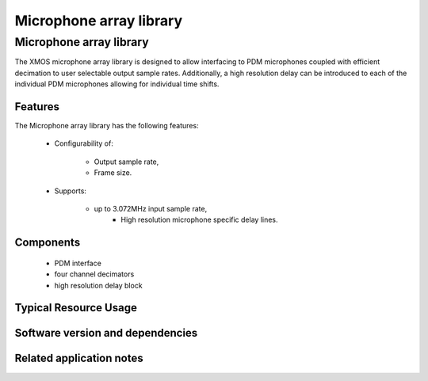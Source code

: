 Microphone array library
========================

.. rheader::

   Microphone array library |version|

Microphone array library
------------------------

The XMOS microphone array library is designed to allow interfacing to PDM 
microphones coupled with efficient decimation to user selectable output
sample rates. Additionally, a high resolution delay can be introduced to 
each of the individual PDM microphones allowing for individual time shifts.

Features
........

The Microphone array library has the following features:

  * Configurability of:
  
     - Output sample rate,
     - Frame size.

  * Supports:
  
     - up to 3.072MHz input sample rate,
	 - High resolution microphone specific delay lines.

Components
...........

 * PDM interface
 * four channel decimators
 * high resolution delay block

Typical Resource Usage
......................

Software version and dependencies
.................................

.. libdeps::

Related application notes
.........................
